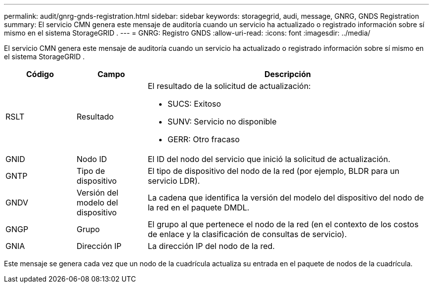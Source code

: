 ---
permalink: audit/gnrg-gnds-registration.html 
sidebar: sidebar 
keywords: storagegrid, audi, message, GNRG, GNDS Registration 
summary: El servicio CMN genera este mensaje de auditoría cuando un servicio ha actualizado o registrado información sobre sí mismo en el sistema StorageGRID . 
---
= GNRG: Registro GNDS
:allow-uri-read: 
:icons: font
:imagesdir: ../media/


[role="lead"]
El servicio CMN genera este mensaje de auditoría cuando un servicio ha actualizado o registrado información sobre sí mismo en el sistema StorageGRID .

[cols="1a,1a,4a"]
|===
| Código | Campo | Descripción 


 a| 
RSLT
 a| 
Resultado
 a| 
El resultado de la solicitud de actualización:

* SUCS: Exitoso
* SUNV: Servicio no disponible
* GERR: Otro fracaso




 a| 
GNID
 a| 
Nodo ID
 a| 
El ID del nodo del servicio que inició la solicitud de actualización.



 a| 
GNTP
 a| 
Tipo de dispositivo
 a| 
El tipo de dispositivo del nodo de la red (por ejemplo, BLDR para un servicio LDR).



 a| 
GNDV
 a| 
Versión del modelo del dispositivo
 a| 
La cadena que identifica la versión del modelo del dispositivo del nodo de la red en el paquete DMDL.



 a| 
GNGP
 a| 
Grupo
 a| 
El grupo al que pertenece el nodo de la red (en el contexto de los costos de enlace y la clasificación de consultas de servicio).



 a| 
GNIA
 a| 
Dirección IP
 a| 
La dirección IP del nodo de la red.

|===
Este mensaje se genera cada vez que un nodo de la cuadrícula actualiza su entrada en el paquete de nodos de la cuadrícula.
